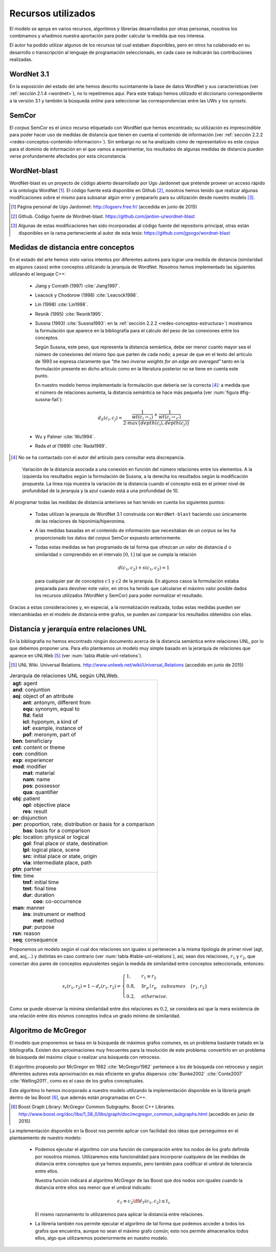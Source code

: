 

Recursos utilizados
===================
El modelo se apoya en varios recursos, algoritmos y librerías desarrollados por
otras personas, nosotros los combinamos y añadimos nuestra aportación para poder
calcular la medida que nos interesa.

El autor ha podido utilizar algunos de los recursos tal cual estaban disponibles,
pero en otros ha colaborado en su desarrollo o transcripción al lenguaje de
programación seleccionado, en cada caso se indicarán las contribuciones realizadas.


WordNet 3.1
-----------
En la exposición del estado del arte hemos descrito sucintamente la base de datos WordNet y
sus características (ver :ref:`sección 2.1.4 <wordnet>`), no lo repetiremos aquí. Para este
trabajo hemos utilizado el diccionario correspondiente a la versión 3.1 y también la
búsqueda *online* para seleccionar las correspondencias entre las UWs y los *synsets*.


SemCor
------
El *corpus* SemCor es el único recurso etiquetado con WordNet que hemos encontrado; su 
utilización es imprescindible para poder hacer uso de medidas de distancia que tienen
en cuenta el contenido de información
(ver :ref:`sección 2.2.2 <redes-conceptos-contenido-informacion>`). Sin embargo no
se ha analizado cómo de representativo es este *corpus* para el dominio de información
en el que vamos a experimentar, los resultados de algunas medidas de distancia pueden
verse profundamente afectados por esta circunstancia.


WordNet-blast
-------------
WordNet-blast es un proyecto de código abierto desarrollado por Ugo Jardonnet que pretende
proveer un acceso rápido a la ontología WordNet [#]_. El código fuente está disponible en
Github [#]_, nosotros hemos tenido que realizar algunas modificaciones sobre el mismo para
subsanar algún error y prepararlo para su utilización desde nuestro modelo [#]_.

.. [#] Página personal de Ugo Jardonnet: http://logserv.free.fr/ (accedida en junio de 2015)

.. [#] Github. Código fuente de Wordnet-blast. https://github.com/jardon-u/wordnet-blast

.. [#] Algunas de estas modificaciones han sido incorporadas al código fuente del repositorio
   principal, otras están disponibles en la rama perteneciente al autor de esta
   tesis: https://github.com/jgsogo/wordnet-blast


Medidas de distancia entre conceptos
------------------------------------
En el estado del arte hemos visto varios intentos por diferentes autores para lograr una
medida de distancia (similaridad en algunos casos) entre conceptos utilizando la jerarquía de
WordNet. Nosotros hemos implementado las siguientes utilizando el lenguaje C++:

 * Jiang y Conrath (1997) :cite:`Jiang1997`.
 * Leacock y Chodorow (1998) :cite:`Leacock1998`.
 * Lin (1998) :cite:`Lin1998`.
 * Resnik (1995) :cite:`Resnik1995`.
 
 * Sussna (1993) :cite:`Sussna1993`: en la :ref:`sección 2.2.2 <redes-conceptos-estructura>`)
   mostramos la formulación que aparece en la bibliografía para el cálculo del peso
   de las conexiones entre los conceptos.
   
   Según Sussna, este peso, que representa la distancia semántica, debe ser menor
   cuanto mayor sea el número de conexiones del mismo tipo que parten de cada nodo; a pesar
   de que en el texto del artículo de 1993 se expresa claramente que *"the two inverse
   weights for an edge are averaged"* tanto en la formulación presente en dicho artículo
   como en la literatura posterior no se tiene en cuenta este punto.
   
   En nuestro modelo hemos implementado la formulación que debería ser la
   correcta [#]_: a medida que el número de relaciones aumenta, la distancia semántica se 
   hace más pequeña (ver :num:`figura #fig-sussna-fail`):
   
   .. math::

      d_{S}(c_i, c_j) = \frac{ \frac{1}{wt(c_i \rightarrow_r)} + \frac{1}{wt(c_j \rightarrow_{r'})} }{2 \cdot max\{depth(c_i), depth(c_j)\}}
   
   
 * Wu y Palmer :cite:`Wu1994`.
 * Rada *et al* (1989) :cite:`Rada1989`.

.. [#] No se ha contactado con el autor del artículo para consultar esta discrepancia.


.. figure:: ../img/sussnafail.png
   :name: fig-sussna-fail

   Variación de la distancia asociada a una conexión en función del número relaciones
   entre los elementos. A la izquierda los resultados según la formulación de
   Sussna, a la derecha los resultados según la modificación propuesta. La línea roja
   muestra la variación de la distancia cuando el concepto está en el primer nivel de
   profundidad de la jerarquía y la azul cuando está a una profundidad de 10.
   

Al programar todas las medidas de distancia anteriores se han tenido en cuenta los siguientes
puntos:

 * Todas utilizan la jerarquía de WordNet 3.1 construida con ``WordNet-blast`` haciendo uso
   únicamente de las relaciones de hiponimia/hiperonima.

 * A las medidas basadas en el contenido de información que necesitaban de un *corpus* se les
   ha proporcionado los datos del *corpus* SemCor expuesto anteriormente.

 * Todas estas medidas se han programado de tal forma que ofrezcan un valor de distancia
   :math:`d` o similaridad :math:`s` comprendido en el intervalo :math:`[0,1]` tal que
   se cumpla la relación

   .. math::
    
       d(c_1, c_2) + s(c_1, c_2) = 1

   para cualquier par de conceptos :math:`c1` y :math:`c2` de la jerarquía. En algunos
   casos la formulación estaba preparada para devolver este valor, en otros ha tenido
   que calcularse el máximo valor posible dados los recursos utilizados (WordNet y SemCor)
   para poder normalizar el resultado.

Gracias a estas consideraciones y, en especial, a la normalización realizada,
todas estas medidas pueden ser intercambiadas en el modelo de distancia entre grafos,
se pueden así comparar los resultados obtenidos con ellas. 


Distancia y jerarquía entre relaciones UNL
------------------------------------------
En la bibliografía no hemos encontrado ningún documento acerca de la distancia semántica entre
relaciones UNL, por lo que debemos proponer una. Para ello planteamos un modelo muy simple
basado en la jerarquía de relaciones que aparece en UNLWeb [#]_ (ver :num:`tabla #table-unl-relations`).

.. [#] UNL Wiki. Universal Relations. http://www.unlweb.net/wiki/Universal_Relations 
   (accedido en junio de 2015)
   

.. _table-unl-relations:
.. table:: Jerarquía de relaciones UNL según UNLWeb.
   :class: longtable
   
   +------------------------------------------------------------------------+
   | | **agt**: agent                                                       |
   | | **and**: conjuntion                                                  |
   | | **aoj**: object of an attribute                                      |
   | |   **ant**: antonym, different from                                   |
   | |   **equ**: synonym, equal to                                         |
   | |   **fld**: field                                                     |
   | |   **icl**: hyponym, a kind of                                        |
   | |   **iof**: example, instance of                                      |
   | |   **pof**: meronym, part of                                          |
   | | **ben**: beneficiary                                                 |
   | | **cnt**: content or theme                                            |
   | | **con**: condition                                                   |
   | | **exp**: experiencer                                                 |
   | | **mod**: modifier                                                    |
   | |   **mat**: material                                                  |
   | |   **nam**: name                                                      |
   | |   **pos**: possessor                                                 |
   | |   **qua**: quantifier                                                |
   | | **obj**: patient                                                     |
   | |   **opl**: objective place                                           |
   | |   **res**: result                                                    |
   | | **or**: disjunction                                                  |
   | | **per**: proportion, rate, distribution or basis for a comparison    |
   | |   **bas**: basis for a comparison                                    |
   | | **plc**: location: physical or logical                               |
   | |   **gol**: final place or state, destination                         |
   | |   **lpl**: logical place, scene                                      |
   | |   **src**: initial place or state, origin                            |
   | |   **via**: intermediate place, path                                  |
   | | **ptn**: partner                                                     |
   +------------------------------------------------------------------------+
   | | **tim**: time                                                        |
   | |   **tmf**: initial time                                              |
   | |   **tmt**: final time                                                |
   | |   **dur**: duration                                                  |
   | |     **coo**: co-occurrence                                           |
   | | **man**: manner                                                      |
   | |   **ins**: instrument or method                                      |
   | |     **met**: method                                                  |
   | |   **pur**: purpose                                                   |
   | | **rsn**: reason                                                      |
   | | **seq**: consequence                                                 |
   +------------------------------------------------------------------------+


Proponemos un modelo según el cual dos relaciones son iguales si pertenecen a la misma
tipología de primer nivel (agt, and, aoj,...) y distintas en caso contrario (ver
:num:`tabla #table-unl-relations`), así, sean dos relaciones, :math:`r_1` y :math:`r_2`,
que conectan dos pares de conceptos equivalentes según la medida de similaridad entre
conceptos seleccionada, entonces:

.. math::

    s_r(r_1, r_2) = 1 - d_r(r_1, r_2) = \begin{cases}
    1, & r_1 \equiv r_2\\
    0.8, & \exists r_p \mid r_p \quad subsumes \quad \{r_1, r_2\}\\
    0.2, & otherwise.
    \end{cases}
 
Como se puede observar la mínima similaridad entre dos relaciones es :math:`0.2`, se
considera así que la mera existencia de una relación entre dos mismos conceptos
indica un grado mínimo de similaridad.


Algoritmo de McGregor
---------------------
El modelo que proponemos se basa en la búsqueda de máximos grafos comunes, es un problema
bastante tratado en la bibliografía. Existen dos aproximaciones muy frecuentes para la 
resolución de este problema: convertirlo en un problema de búsqueda del máximo *clique* o
realizar una búsqueda con retroceso.

El algoritmo propuesto por McGregor en 1982 :cite:`McGregor1982` pertenece a los de búsqueda
con retroceso y según diferentes autores esta aproximación es más eficiente en grafos
dispersos :cite:`Bunke2002` :cite:`Conte2007` :cite:`Welling2011`, como es el caso de
los grafos conceptuales.

Este algoritmo lo hemos incorporado a nuestro modelo utilizando la implementación disponible 
en la librería *graph* dentro de las Boost [#]_, que además están programadas en C++.

.. [#] Boost Graph Library: McGregor Common Subgraphs. Boost C++ Libraries.
   http://www.boost.org/doc/libs/1_58_0/libs/graph/doc/mcgregor_common_subgraphs.html
   (accedido en junio de 2015)
   
La implementación disponible en la Boost nos permite aplicar con facilidad dos ideas
que perseguimos en el planteamiento de nuestro modelo:

 * Podemos ejecutar el algoritmo con una función de comparación entre los nodos
   de los grafo definida por nosotros mismos. Utilizaremos esta funcionalidad para
   incorporar cualquiera de las medidas de distancia entre conceptos que ya hemos
   expuesto, pero también para codificar el umbral de tolerancia entre ellos.
   
   Nuestra función indicará al algoritmo McGregor de las Boost que dos nodos son
   iguales cuando la distancia entre ellos sea menor que el umbral indicado:
   
   .. math::
   
       c_1 \equiv c_2 \iff d_T(c_1, c_2) \leq t_c
       
   El mismo razonamiento lo utilizaremos para aplicar la distancia entre relaciones.
   
 * La librería también nos permite ejecutar el algoritmo de tal forma que podemos 
   acceder a todos los grafos que encuentra, aunque no sean el máximo grafo común;
   esto nos permite almacenarlos todos ellos, algo que utilizaremos posteriormente en
   nuestro modelo.
   


   
